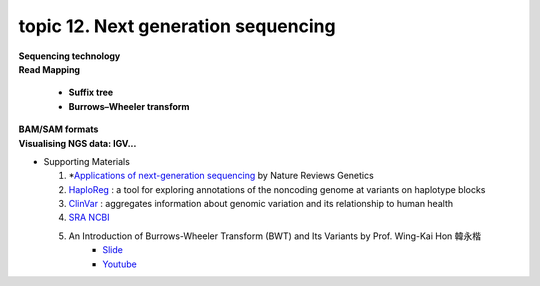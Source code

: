 topic 12. ​Next generation sequencing
==========================================
| **Sequencing technology**
| **Read Mapping**

  * **Suffix tree**
  * **Burrows–Wheeler transform**

| **BAM/SAM formats**
| **​Visualising NGS data: IGV...**
* Supporting Materials

  1. *`Applications of next-generation sequencing <https://www.nature.com/collections/jmgqdxpvsk/>`_ by Nature Reviews Genetics
  2. `HaploReg <https://pubs.broadinstitute.org/mammals/haploreg/haploreg.php>`_ : a tool for exploring annotations of the noncoding genome at variants on haplotype blocks
  3. `ClinVar <https://www.ncbi.nlm.nih.gov/clinvar/>`_ : aggregates information about genomic variation and its relationship to human health
  4. `​SRA NCBI <https://www.ncbi.nlm.nih.gov/sra>`_
  
  5. An Introduction of Burrows-Wheeler Transform (BWT) and Its Variants by Prof. Wing-Kai Hon 韓永楷
      * `Slide <../slides/cmct20220624_keynote1-hon.pdf>`_
      * `Youtube <https://youtu.be/5Rwadnlux7g>`_ 
